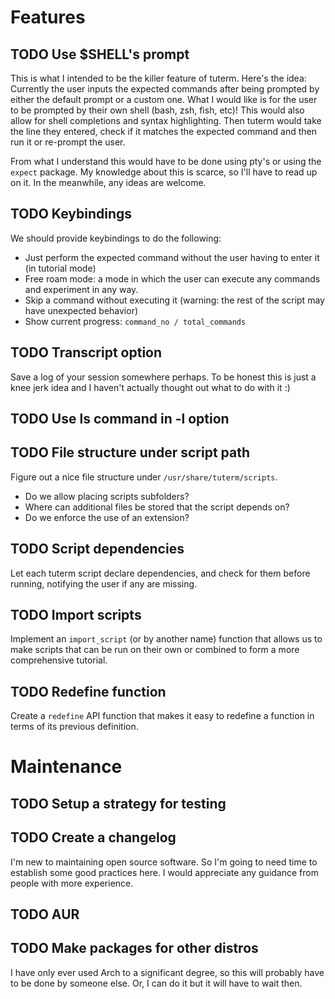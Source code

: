 * Features
** TODO Use $SHELL's prompt
   This is what I intended to be the killer feature of tuterm. Here's the idea:
   Currently the user inputs the expected commands after being prompted by
   either the default prompt or a custom one. What I would like is for the user
   to be prompted by their own shell (bash, zsh, fish, etc)! This would also
   allow for shell completions and syntax highlighting. Then tuterm would take
   the line they entered, check if it matches the expected command and then run
   it or re-prompt the user.

   From what I understand this would have to be done using pty's or using the
   ~expect~ package. My knowledge about this is scarce, so I'll have to read up on
   it. In the meanwhile, any ideas are welcome.
** TODO Keybindings
   We should provide keybindings to do the following:

   - Just perform the expected command without the user having to enter it
     (in tutorial mode)
   - Free roam mode: a mode in which the user can execute any commands and
     experiment in any way.
   - Skip a command without executing it (warning: the rest of the script may
     have unexpected behavior)
   - Show current progress: ~command_no / total_commands~
** TODO Transcript option
   Save a log of your session somewhere perhaps. To be honest this is just a
   knee jerk idea and I haven't actually thought out what to do with it :)
** TODO Use ls command in -l option
** TODO File structure under script path
   Figure out a nice file structure under ~/usr/share/tuterm/scripts~.
   - Do we allow placing scripts subfolders?
   - Where can additional files be stored that the script depends on?
   - Do we enforce the use of an extension?
** TODO Script dependencies
   Let each tuterm script declare dependencies, and check for them before
   running, notifying the user if any are missing.
** TODO Import scripts
   Implement an ~import_script~ (or by another name) function that allows us to
   make scripts that can be run on their own or combined to form a more
   comprehensive tutorial.
** TODO Redefine function
   Create a ~redefine~ API function that makes it easy to redefine a function in
   terms of its previous definition.
* Maintenance
** TODO Setup a strategy for testing
** TODO Create a changelog
   I'm new to maintaining open source software. So I'm going to need time to
   establish some good practices here. I would appreciate any guidance from
   people with more experience.
** TODO AUR
** TODO Make packages for other distros
   I have only ever used Arch to a significant degree, so this will probably
   have to be done by someone else. Or, I can do it but it will have to wait then.

